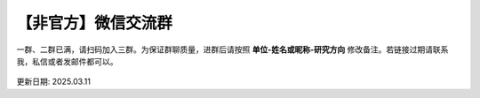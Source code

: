 【非官方】微信交流群
===============================

一群、二群已满，请扫码加入三群。为保证群聊质量，进群后请按照 **单位-姓名或昵称-研究方向** 修改备注。若链接过期请联系我，私信或者发邮件都可以。

.. figure:: ../_static/wechat-0311.png
   :width: 500px
   :align: center
   :alt: 微信交流群二维码

更新日期: 2025.03.11
